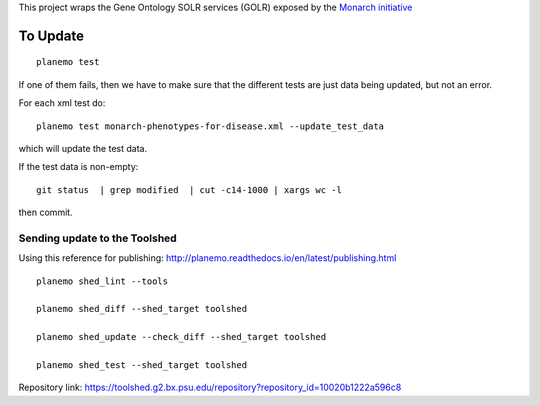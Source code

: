

This project wraps the Gene Ontology SOLR services (GOLR) exposed by the      `Monarch initiative <https://monarchinitiative.org>`_

.. image:: https://zenodo.org/badge/doi/10.5281/zenodo.56412.svg
   :target: http://dx.doi.org/10.5281/zenodo.56412

.. .. image:: demo.png

.. .. image:: arguments.png


=========
To Update
=========

::

    planemo test


If one of them fails, then we have to make sure that the different tests are just data being updated, but not an error.

For each xml test do:

::

	planemo test monarch-phenotypes-for-disease.xml --update_test_data  

which will update the test data.

If the test data is non-empty:

::

	git status  | grep modified  | cut -c14-1000 | xargs wc -l

then commit.

------------------------------
Sending update to the Toolshed
------------------------------

Using this reference for publishing: http://planemo.readthedocs.io/en/latest/publishing.html

::

    planemo shed_lint --tools

    planemo shed_diff --shed_target toolshed

    planemo shed_update --check_diff --shed_target toolshed

    planemo shed_test --shed_target toolshed
	

Repository link: https://toolshed.g2.bx.psu.edu/repository?repository_id=10020b1222a596c8

